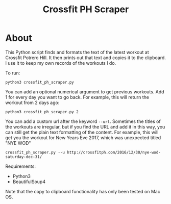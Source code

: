 #+TITLE: Crossfit PH Scraper
* About
This Python script finds and formats the text of the latest workout at Crossfit Potrero Hill. It then prints out that text and copies it to the clipboard. I use it to keep my own records of the workouts I do.

To run:
: python3 crossfit_ph_scraper.py

You can add an optional numerical argument to get previous workouts. Add 1 for every day you want to go back. For example, this will return the workout from 2 days ago:
: python3 crossfit_ph_scraper.py 2

You can add a custom url after the keyword ~--url~. Sometimes the titles of the workouts are irregular, but if you find the URL and add it in this way, you can still get the plain text formatting of the content. For example, this will get you the workout for New Years Eve 2017, which was unexpected titled "NYE WOD"
: crossfit_ph_scraper.py --u http://crossfitph.com/2016/12/30/nye-wod-saturday-dec-31/

Requirements:
- Python3
- BeautifulSoup4

Note that the copy to clipboard functionality has only been tested on Mac OS.
